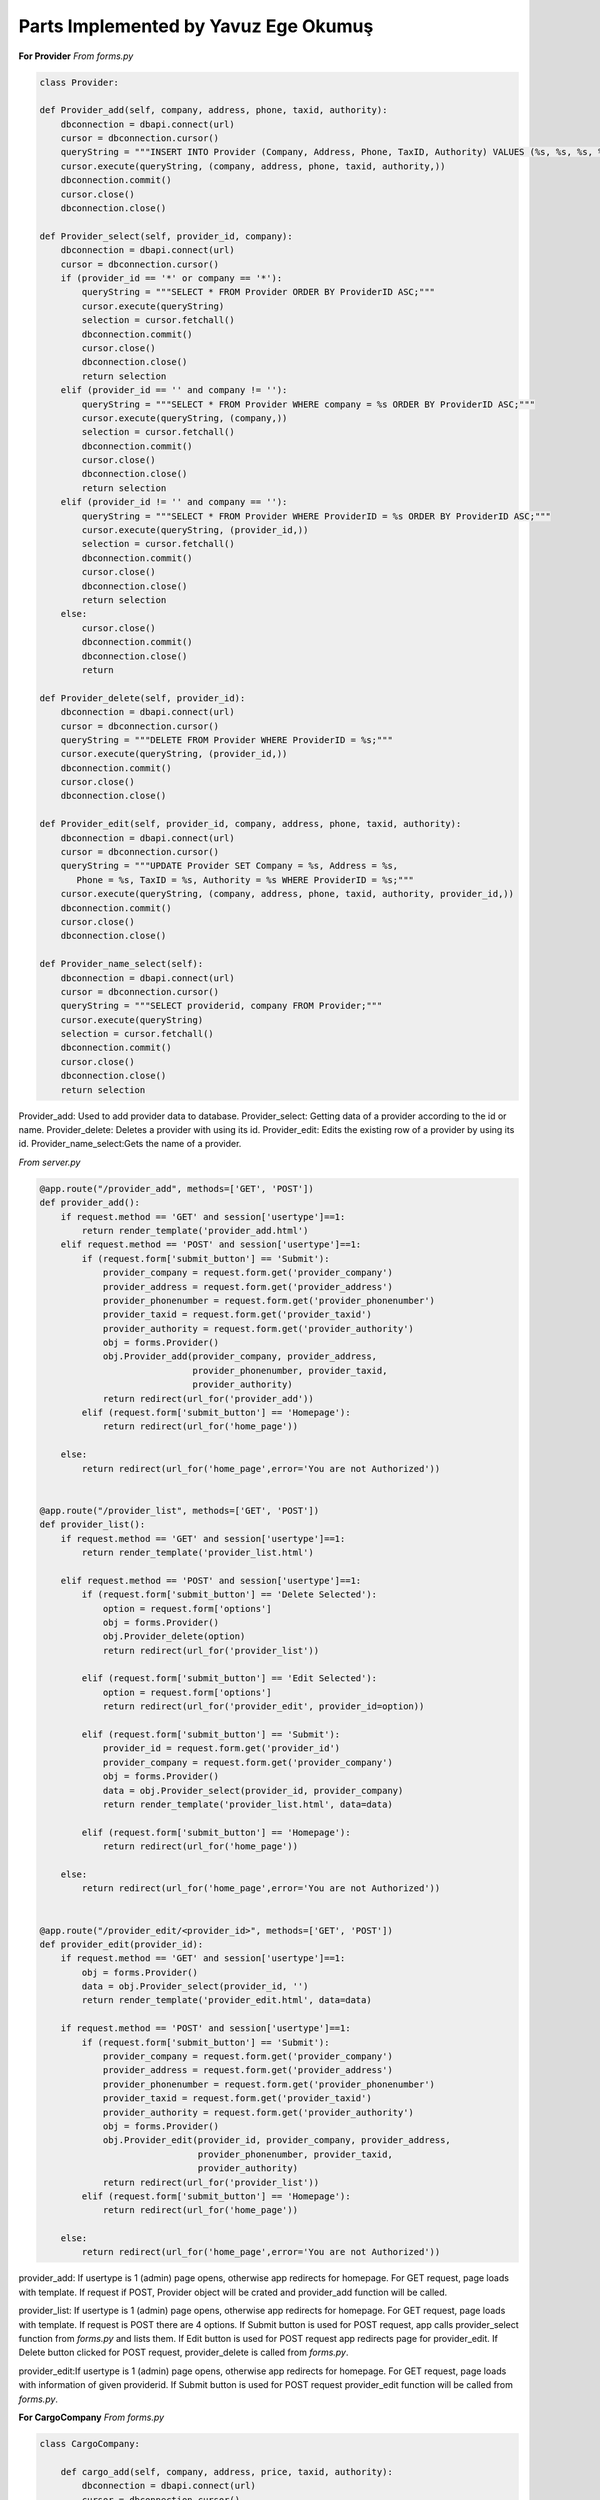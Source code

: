 Parts Implemented by Yavuz Ege Okumuş
================================

**For Provider**
*From forms.py*

.. code-block:: python

       class Provider:

       def Provider_add(self, company, address, phone, taxid, authority):
           dbconnection = dbapi.connect(url)
           cursor = dbconnection.cursor()
           queryString = """INSERT INTO Provider (Company, Address, Phone, TaxID, Authority) VALUES (%s, %s, %s, %s, %s);"""
           cursor.execute(queryString, (company, address, phone, taxid, authority,))
           dbconnection.commit()
           cursor.close()
           dbconnection.close()

       def Provider_select(self, provider_id, company):
           dbconnection = dbapi.connect(url)
           cursor = dbconnection.cursor()
           if (provider_id == '*' or company == '*'):
               queryString = """SELECT * FROM Provider ORDER BY ProviderID ASC;"""
               cursor.execute(queryString)
               selection = cursor.fetchall()
               dbconnection.commit()
               cursor.close()
               dbconnection.close()
               return selection
           elif (provider_id == '' and company != ''):
               queryString = """SELECT * FROM Provider WHERE company = %s ORDER BY ProviderID ASC;"""
               cursor.execute(queryString, (company,))
               selection = cursor.fetchall()
               dbconnection.commit()
               cursor.close()
               dbconnection.close()
               return selection
           elif (provider_id != '' and company == ''):
               queryString = """SELECT * FROM Provider WHERE ProviderID = %s ORDER BY ProviderID ASC;"""
               cursor.execute(queryString, (provider_id,))
               selection = cursor.fetchall()
               dbconnection.commit()
               cursor.close()
               dbconnection.close()
               return selection
           else:
               cursor.close()
               dbconnection.commit()
               dbconnection.close()
               return

       def Provider_delete(self, provider_id):
           dbconnection = dbapi.connect(url)
           cursor = dbconnection.cursor()
           queryString = """DELETE FROM Provider WHERE ProviderID = %s;"""
           cursor.execute(queryString, (provider_id,))
           dbconnection.commit()
           cursor.close()
           dbconnection.close()

       def Provider_edit(self, provider_id, company, address, phone, taxid, authority):
           dbconnection = dbapi.connect(url)
           cursor = dbconnection.cursor()
           queryString = """UPDATE Provider SET Company = %s, Address = %s, 
              Phone = %s, TaxID = %s, Authority = %s WHERE ProviderID = %s;"""
           cursor.execute(queryString, (company, address, phone, taxid, authority, provider_id,))
           dbconnection.commit()
           cursor.close()
           dbconnection.close()

       def Provider_name_select(self):
           dbconnection = dbapi.connect(url)
           cursor = dbconnection.cursor()
           queryString = """SELECT providerid, company FROM Provider;"""
           cursor.execute(queryString)
           selection = cursor.fetchall()
           dbconnection.commit()
           cursor.close()
           dbconnection.close()
           return selection
           
Provider_add: Used to add provider data to database.
Provider_select: Getting data of a provider according to the id or name.
Provider_delete: Deletes a provider with using its id.
Provider_edit: Edits the existing row of a provider by using its id.
Provider_name_select:Gets the name of a provider.


*From server.py*

.. code-block:: python

       @app.route("/provider_add", methods=['GET', 'POST'])
       def provider_add():
           if request.method == 'GET' and session['usertype']==1:
               return render_template('provider_add.html')
           elif request.method == 'POST' and session['usertype']==1:
               if (request.form['submit_button'] == 'Submit'):
                   provider_company = request.form.get('provider_company')
                   provider_address = request.form.get('provider_address')
                   provider_phonenumber = request.form.get('provider_phonenumber')
                   provider_taxid = request.form.get('provider_taxid')
                   provider_authority = request.form.get('provider_authority')
                   obj = forms.Provider()
                   obj.Provider_add(provider_company, provider_address,
                                    provider_phonenumber, provider_taxid,
                                    provider_authority)
                   return redirect(url_for('provider_add'))
               elif (request.form['submit_button'] == 'Homepage'):
                   return redirect(url_for('home_page'))

           else:
               return redirect(url_for('home_page',error='You are not Authorized'))


       @app.route("/provider_list", methods=['GET', 'POST'])
       def provider_list():
           if request.method == 'GET' and session['usertype']==1:
               return render_template('provider_list.html')

           elif request.method == 'POST' and session['usertype']==1:
               if (request.form['submit_button'] == 'Delete Selected'):
                   option = request.form['options']
                   obj = forms.Provider()
                   obj.Provider_delete(option)
                   return redirect(url_for('provider_list'))

               elif (request.form['submit_button'] == 'Edit Selected'):
                   option = request.form['options']
                   return redirect(url_for('provider_edit', provider_id=option))

               elif (request.form['submit_button'] == 'Submit'):
                   provider_id = request.form.get('provider_id')
                   provider_company = request.form.get('provider_company')
                   obj = forms.Provider()
                   data = obj.Provider_select(provider_id, provider_company)
                   return render_template('provider_list.html', data=data)

               elif (request.form['submit_button'] == 'Homepage'):
                   return redirect(url_for('home_page'))

           else:
               return redirect(url_for('home_page',error='You are not Authorized'))


       @app.route("/provider_edit/<provider_id>", methods=['GET', 'POST'])
       def provider_edit(provider_id):
           if request.method == 'GET' and session['usertype']==1:
               obj = forms.Provider()
               data = obj.Provider_select(provider_id, '')
               return render_template('provider_edit.html', data=data)

           if request.method == 'POST' and session['usertype']==1:
               if (request.form['submit_button'] == 'Submit'):
                   provider_company = request.form.get('provider_company')
                   provider_address = request.form.get('provider_address')
                   provider_phonenumber = request.form.get('provider_phonenumber')
                   provider_taxid = request.form.get('provider_taxid')
                   provider_authority = request.form.get('provider_authority')
                   obj = forms.Provider()
                   obj.Provider_edit(provider_id, provider_company, provider_address,
                                     provider_phonenumber, provider_taxid,
                                     provider_authority)
                   return redirect(url_for('provider_list'))
               elif (request.form['submit_button'] == 'Homepage'):
                   return redirect(url_for('home_page'))

           else:
               return redirect(url_for('home_page',error='You are not Authorized'))
               
provider_add: If usertype is 1 (admin) page opens, otherwise app redirects for homepage. For GET request, page loads with template. If request if POST, Provider object will be crated and provider_add function will be called.

provider_list: If usertype is 1 (admin) page opens, otherwise app redirects for homepage. For GET request, page loads with template. If request is POST there are 4 options. If Submit button is used for POST request, app calls provider_select function from *forms.py* and lists them. If Edit button is used for POST request app redirects page for provider_edit. If Delete button clicked for POST request, provider_delete is called from *forms.py*. 

provider_edit:If usertype is 1 (admin) page opens, otherwise app redirects for homepage. For GET request, page loads with information of given providerid. If Submit button is used for POST request provider_edit function will be called from *forms.py*. 


**For CargoCompany**
*From forms.py*

.. code-block:: python

       class CargoCompany:

           def cargo_add(self, company, address, price, taxid, authority):
               dbconnection = dbapi.connect(url)
               cursor = dbconnection.cursor()
               queryString = """INSERT INTO CargoCompany (Name, Address, Priceperkilo, TaxID, Authority) 
                     VALUES (%s, %s, %s, %s, %s);"""
               cursor.execute(queryString, (company, address, price, taxid, authority,))
               dbconnection.commit()
               cursor.close()
               dbconnection.close()

           def cargo_select(self, cargo_id, company):
               dbconnection = dbapi.connect(url)
               cursor = dbconnection.cursor()
               if (cargo_id == '*' or company == '*'):
                   queryString = """SELECT * FROM CargoCompany ORDER BY CompanyID ASC;"""
                   cursor.execute(queryString)
                   selection = cursor.fetchall()
                   dbconnection.commit()
                   cursor.close()
                   dbconnection.close()
                   return selection
               elif (cargo_id == '' and company != ''):
                   queryString = """SELECT * FROM CargoCompany WHERE Name = %s ORDER BY CompanyID ASC;"""
                   cursor.execute(queryString, (company,))
                   selection = cursor.fetchall()
                   dbconnection.commit()
                   cursor.close()
                   dbconnection.close()
                   return selection
               elif (cargo_id != '' and company == ''):
                   queryString = """SELECT * FROM CargoCompany WHERE companyID = %s ORDER BY CompanyID ASC;"""
                   cursor.execute(queryString, (cargo_id,))
                   selection = cursor.fetchall()
                   dbconnection.commit()
                   cursor.close()
                   dbconnection.close()
                   return selection
               else:
                   cursor.close()
                   dbconnection.commit()
                   dbconnection.close()
                   return

           def cargo_delete(self, cargo_id):
               dbconnection = dbapi.connect(url)
               cursor = dbconnection.cursor()
               queryString = """DELETE FROM CargoCompany WHERE companyID = %s;"""
               cursor.execute(queryString, (cargo_id,))
               dbconnection.commit()
               cursor.close()
               dbconnection.close()

           def cargo_edit(self, cargo_id, company, address, price, taxid, authority):
               dbconnection = dbapi.connect(url)
               cursor = dbconnection.cursor()
               queryString = """UPDATE CargoCompany SET Name = %s, 
                     Address = %s, Priceperkilo = %s, TaxID = %s, Authority = %s WHERE companyID = %s;"""
               cursor.execute(queryString, (company, address, price, taxid, authority, cargo_id,))
               dbconnection.commit()
               cursor.close()
               dbconnection.close()
               
cargo_add: Used to add cargo company data to database.
cargo_select: Getting data of a cargo company according to the id or name.
cargo_delete: Deletes a cargo company with using its id.
cargo_edit: Edits the existing row of a cargo company by using its id.               

*From server.py*

.. code-block:: python

       @app.route("/cargo_add", methods=['GET', 'POST'])
       def cargo_add():
           if request.method == 'GET' and session['usertype']==1:
               return render_template('cargo_add.html')
           elif request.method == 'POST' and session['usertype']==1:
               if (request.form['submit_button'] == 'Submit'):
                   cargo_company = request.form.get('cargo_company')
                   cargo_address = request.form.get('cargo_address')
                   cargo_price = request.form.get('cargo_price')
                   cargo_taxid = request.form.get('cargo_taxid')
                   cargo_authority = request.form.get('cargo_authority')
                   obj = forms.CargoCompany()
                   obj.cargo_add(cargo_company, cargo_address, cargo_price,
                                 cargo_taxid, cargo_authority)
                   return redirect(url_for('cargo_add'))
               elif (request.form['submit_button'] == 'Homepage'):
                   return redirect(url_for('home_page'))

           else:
               return redirect(url_for('home_page',error='You are not Authorized'))


       @app.route("/cargo_list", methods=['GET', 'POST'])
       def cargo_list():
           if request.method == 'GET' and session['usertype']==1:
               return render_template('cargo_list.html')

           elif request.method == 'POST' and session['usertype']==1:
               if (request.form['submit_button'] == 'Delete Selected'):
                   option = request.form['options']
                   obj = forms.CargoCompany()
                   obj.cargo_delete(option)
                   return redirect(url_for('cargo_list'))

               elif (request.form['submit_button'] == 'Edit Selected'):
                   option = request.form['options']
                   return redirect(url_for('cargo_edit', cargo_id=option))

               elif (request.form['submit_button'] == 'Submit'):
                   cargo_id = request.form.get('cargo_id')
                   cargo_company = request.form.get('cargo_company')
                   obj = forms.CargoCompany()
                   data = obj.cargo_select(cargo_id, cargo_company)
                   return render_template('cargo_list.html', data=data)

               elif (request.form['submit_button'] == 'Homepage'):
                   return redirect(url_for('home_page'))

           else:
               return redirect(url_for('home_page',error='You are not Authorized'))


       @app.route("/cargo_edit/<cargo_id>", methods=['GET', 'POST'])
       def cargo_edit(cargo_id):
           if request.method == 'GET' and session['usertype']==1:
               obj = forms.CargoCompany()
               data = obj.cargo_select(cargo_id, '')
               return render_template('cargo_edit.html', data=data)

           if request.method == 'POST' and session['usertype']==1:
               if (request.form['submit_button'] == 'Submit'):
                   cargo_company = request.form.get('cargo_company')
                   cargo_address = request.form.get('cargo_address')
                   cargo_price = request.form.get('cargo_price')
                   cargo_taxid = request.form.get('cargo_taxid')
                   cargo_authority = request.form.get('cargo_authority')
                   obj = forms.CargoCompany()
                   obj.cargo_edit(cargo_id, cargo_company, cargo_address, cargo_price,
                                  cargo_taxid, cargo_authority)
                   return redirect(url_for('cargo_list'))
               elif (request.form['submit_button'] == 'Homepage'):
                   return redirect(url_for('home_page'))

           else:
               return redirect(url_for('home_page',error='You are not Authorized'))


cargo_add: If usertype is 1 (admin) page opens, otherwise app redirects for homepage. For GET request, page loads with template. If request if POST, cargo object will be crated and cargo_add function will be called.

cargo_list: If usertype is 1 (admin) page opens, otherwise app redirects for homepage. For GET request, page loads with template. If request is POST there are 4 options. If Submit button is used for POST request, app calls cargo_select function from *forms.py* and lists them. If Edit button is used for POST request app redirects page for cargo_edit. If Delete button clicked for POST request, cargo_delete is called from *forms.py*. 

cargo_edit:If usertype is 1 (admin) page opens, otherwise app redirects for homepage. For GET request, page loads with information of given cargoid. If Submit button is used for POST request cargo_edit function will be called from *forms.py*. 

**For Supply_order**
*From forms.py*

.. code-block:: python

       class Supply:
           def Supply_add(self, provider_id, price, quantity, time, productID):
               dbconnection = dbapi.connect(url)
               cursor = dbconnection.cursor()
               queryString = """INSERT INTO supply_order (providerid, price, quantity, time, productID) 
                     VALUES (%s, %s, %s, %s, %s);"""
               cursor.execute(queryString, (provider_id, price, quantity, time, productID,))
               dbconnection.commit()
               cursor.close()
               dbconnection.close()

           def Supply_delete(self,supply_id):
               dbconnection = dbapi.connect(url)
               cursor = dbconnection.cursor()
               queryString = """DELETE FROM supply_order WHERE orderID = %s;"""
               cursor.execute(queryString, (supply_id,))
               dbconnection.commit()
               cursor.close()
               dbconnection.close()

           def Supply_select(self, supply_id, name, company):
               dbconnection = dbapi.connect(url)
               cursor = dbconnection.cursor()
               if (supply_id == '*' or name == '*' or company == '*'):
                   queryString = """select orderid, price, quantity, time, company, concat_ws(' - ', brand, name) as item from supply_order inner join provider as prov on supply_order.providerid = prov.providerid inner join products as prod on supply_order.productid = prod.productid ORDER BY orderID ASC;"""
                   cursor.execute(queryString)
                   selection = cursor.fetchall()
                   dbconnection.commit()
                   cursor.close()
                   dbconnection.close()
                   return selection
               elif (supply_id == '' and name != '' and company == ''):
                   queryString = """select orderid, price, quantity, time, company, concat_ws(' - ', brand, name) as item from supply_order inner join provider as prov on supply_order.providerid = prov.providerid inner join products as prod on supply_order.productid = prod.productid WHERE supply_order.productid = %s ORDER BY orderID ASC;"""
                   cursor.execute(queryString, (name,))
                   selection = cursor.fetchall()
                   dbconnection.commit()
                   cursor.close()
                   dbconnection.close()
                   return selection
               elif (supply_id != '' and name == '' and company == ''):
                   queryString = """select orderid, price, quantity, time, company, concat_ws(' - ', brand, name) as item from supply_order inner join provider as prov on supply_order.providerid = prov.providerid inner join products as prod on supply_order.productid = prod.productid WHERE orderID = %s ORDER BY orderID ASC;"""
                   cursor.execute(queryString, (supply_id,))
                   selection = cursor.fetchall()
                   dbconnection.commit()
                   cursor.close()
                   dbconnection.close()
                   return selection
               elif (supply_id == '' and name == '' and company != ''):
                   queryString = """select orderid, price, quantity, time, company, concat_ws(' - ', brand, name) as item from supply_order inner join provider as prov on supply_order.providerid = prov.providerid inner join products as prod on supply_order.productid = prod.productid WHERE supply_order.providerid = %s ORDER BY orderID ASC;"""
                   cursor.execute(queryString, (company,))
                   selection = cursor.fetchall()
                   dbconnection.commit()
                   cursor.close()
                   dbconnection.close()
                   return selection
               else:
                   cursor.close()
                   dbconnection.commit()
                   dbconnection.close()
                   return

           def get_supplyID (self):
               dbconnection = dbapi.connect(url)
               cursor = dbconnection.cursor()
               queryString = """SELECT MAX(orderID) FROM supply_order;"""
               cursor.execute(queryString)
               selection = cursor.fetchall()[0]
               dbconnection.commit()
               cursor.close()
               dbconnection.close()
               return selection
               
               
supply_add: Used to order supplies .
supply_select: Getting data of a supply order according to the id or name.
supply_delete: Deletes a supply order with using its id.
get_supplyID:gets the id of the most recent supply order.    


*From server.py*

.. code-block:: python

       @app.route("/supply_add", methods=['GET', 'POST'])
       def supply_add():
           if request.method == 'GET' and session['usertype']==1:
               obj = forms.Provider()
               data = obj.Provider_name_select()
               data = functions.group(data, 2)
               obj2 = forms.Product()
               data2 = obj2.Product_name_select()
               data = [[data], [data2]]
               return render_template('supply_add.html', data=data)
           if request.method == 'POST' and session['usertype']==1:
               if (request.form['submit_button'] == 'Submit'):
                   provider_id = request.form.get('provider_id')
                   supply_price = request.form.get('supply_price')
                   supply_quantity = request.form.get('supply_quantity')
                   supply_time = datetime.now().strftime("%d/%m/%Y - %H:%M")
                   product_id = request.form.get('product_id')
                   obj = forms.Supply()
                   obj.Supply_add(provider_id, supply_price, supply_quantity, supply_time, product_id)
                   obj2 = forms.Stock()
                   obj2.update_quantity(supply_quantity,obj2.get_ID(product_id)[0][0])
                   obj3 = forms.Finance()
                   obj3.weBoughtSmth(obj.get_supplyID())
                   return redirect(url_for('supply_add'))
               elif (request.form['submit_button'] == 'Homepage'):
                   return redirect(url_for('home_page'))

           else:
               return redirect(url_for('home_page',error='You are not Authorized'))

       @app.route("/supply_list",methods=['GET','POST'])
       def supply_list():
           if request.method == 'GET' and session['usertype']==1:
               obj = forms.Provider()
               data = obj.Provider_name_select()
               data = functions.group(data, 2)
               obj2 = forms.Product()
               data2 = obj2.Product_name_select()
               data2 = functions.group(data2, 3)
               data = [[data], [data2]]
               return render_template('supply_list.html',data = data)
           elif request.method == 'POST' and session['usertype']==1:
               if (request.form['submit_button'] == 'Delete Selected'):
                   option = request.form['options']
                   obj = forms.Supply()
                   obj.Supply_delete(option)
                   return redirect(url_for('supply_list'))
               elif (request.form['submit_button'] == 'Edit Selected'):
                       option = request.form['options']
                       return redirect(url_for('supply_edit', supply_id=option))
               elif (request.form['submit_button'] == 'Submit'):
                   supply_id = request.form.get('supply_id')
                   product_id = request.form.get('product_id')
                   provider_id = request.form.get('provider_id')
                   obj = forms.Provider()
                   data = obj.Provider_name_select()
                   data = functions.group(data, 2)
                   obj2 = forms.Product()
                   data2 = obj2.Product_name_select()
                   data2 = functions.group(data2, 3)
                   obj3 = forms.Supply()
                   data3 = obj3.Supply_select(supply_id, product_id, provider_id)
                   if (type(data3) is not list or not data3):
                       data = [[data], [data2]]
                   else:
                       data = [[data], [data2], [data3]]
                   return render_template('supply_list.html', data=data)
               elif (request.form['submit_button'] == 'Homepage'):
                   return redirect(url_for('home_page'))
           else:
               return redirect(url_for('home_page',error='You are not Authorized'))
supply_add:If usertype is 1 (admin) page opens, otherwise app redirects for homepage. For GET request, page loads with template. If request if POST, supply object will be crated and supply_add function will be called.
supply_list:If usertype is 1 (admin) page opens, otherwise app redirects for homepage. For GET request, page loads with template. If request is POST there are 4 options. If Submit button is used for POST request, app calls supply_select function from *forms.py* and lists them. If Edit button is used for POST request app redirects page for supply_edit. If Delete button clicked for POST request, supply_delete is called from *forms.py*. 
